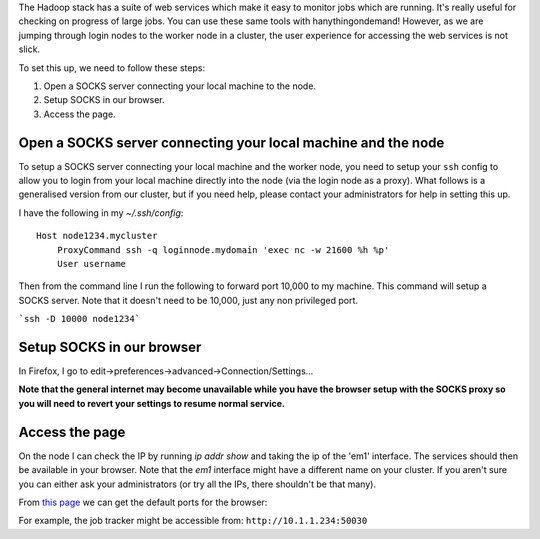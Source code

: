 The Hadoop stack has a suite of web services which make it easy to monitor jobs which are running. It's really useful for checking on progress of large jobs. You can use these same tools with hanythingondemand! However, as we are jumping through login nodes to the worker node in a cluster, the user experience for accessing the web services is not slick.

To set this up, we need to follow these steps:

1. Open a SOCKS server connecting your local machine to the node.
2. Setup SOCKS in our browser.
3. Access the page.

--------------------------------------------------------------
Open a SOCKS server connecting your local machine and the node
--------------------------------------------------------------
To setup a SOCKS server connecting your local machine and the worker node, you need to setup your ``ssh`` config to allow you to login from your local machine directly into the node (via the login node as a proxy). What follows is a generalised version from our cluster, but if you need help, please contact your administrators for help in setting this up.

I have the following in my `~/.ssh/config`::

    Host node1234.mycluster
        ProxyCommand ssh -q loginnode.mydomain 'exec nc -w 21600 %h %p'
        User username

Then from the command line I run the following to forward port 10,000 to my machine. This command will setup a SOCKS server. Note that it doesn't need to be 10,000, just any non privileged port.

```ssh -D 10000 node1234```

--------------------------
Setup SOCKS in our browser
--------------------------

In Firefox, I go to edit->preferences->advanced->Connection/Settings...

.. image:: FirefoxSOCKS.png

**Note that the general internet may become unavailable while you have the browser setup with the SOCKS proxy so you will need to revert your settings to resume normal service.**
 
---------------
Access the page
---------------
On the node I can check the IP by running `ip addr show` and taking the ip of the 'em1' interface. The services should then be available in your browser. Note that the `em1` interface might have a different name on your cluster. If you aren't sure you can either ask your administrators (or try all the IPs, there shouldn't be that many). 

From `this page <http://blog.cloudera.com/blog/2009/08/hadoop-default-ports-quick-reference/>`_ we can get the default ports for the browser:

For example, the job tracker might be accessible from: ``http://10.1.1.234:50030``
